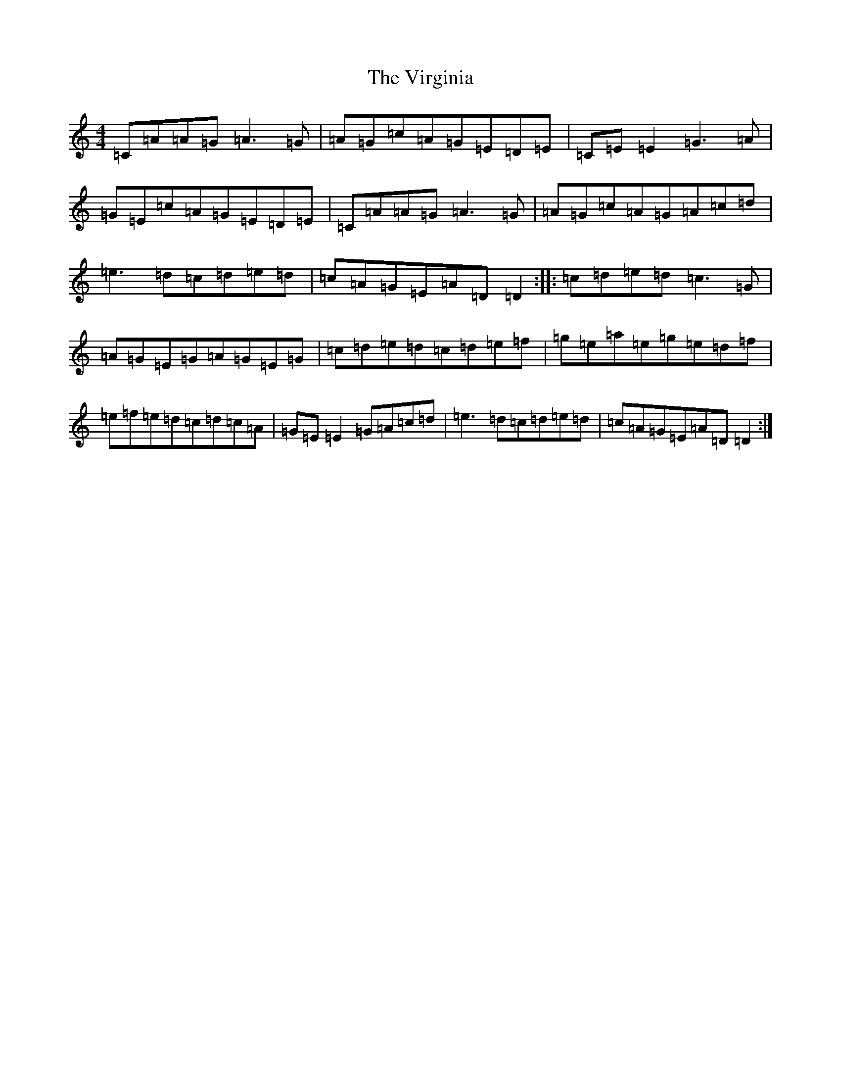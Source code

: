 X: 21979
T: Virginia, The
S: https://thesession.org/tunes/812#setting812
Z: D Major
R: reel
M:4/4
L:1/8
K: C Major
=C=A=A=G=A3=G|=A=G=c=A=G=E=D=E|=C=E=E2=G3=A|=G=E=c=A=G=E=D=E|=C=A=A=G=A3=G|=A=G=c=A=G=A=c=d|=e3=d=c=d=e=d|=c=A=G=E=A=D=D2:||:=c=d=e=d=c3=G|=A=G=E=G=A=G=E=G|=c=d=e=d=c=d=e=f|=g=e=a=e=g=e=d=f|=e=f=e=d=c=d=c=A|=G=E=E2=G=A=c=d|=e3=d=c=d=e=d|=c=A=G=E=A=D=D2:|